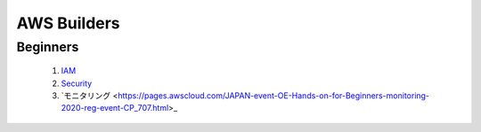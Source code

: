 ==============
AWS Builders
==============

Beginners
--------------------

  1. `IAM <https://pages.awscloud.com/event_JAPAN_Ondemand_Hands-on-for-Beginners-1st-Step_CP.html>`_

  2. `Security <https://pages.awscloud.com/event_JAPAN_Ondemand_Hands-on-for-Beginners-Security-1_CP_0806.html>`_

  3. `モニタリング <https://pages.awscloud.com/JAPAN-event-OE-Hands-on-for-Beginners-monitoring-2020-reg-event-CP_707.html>_



